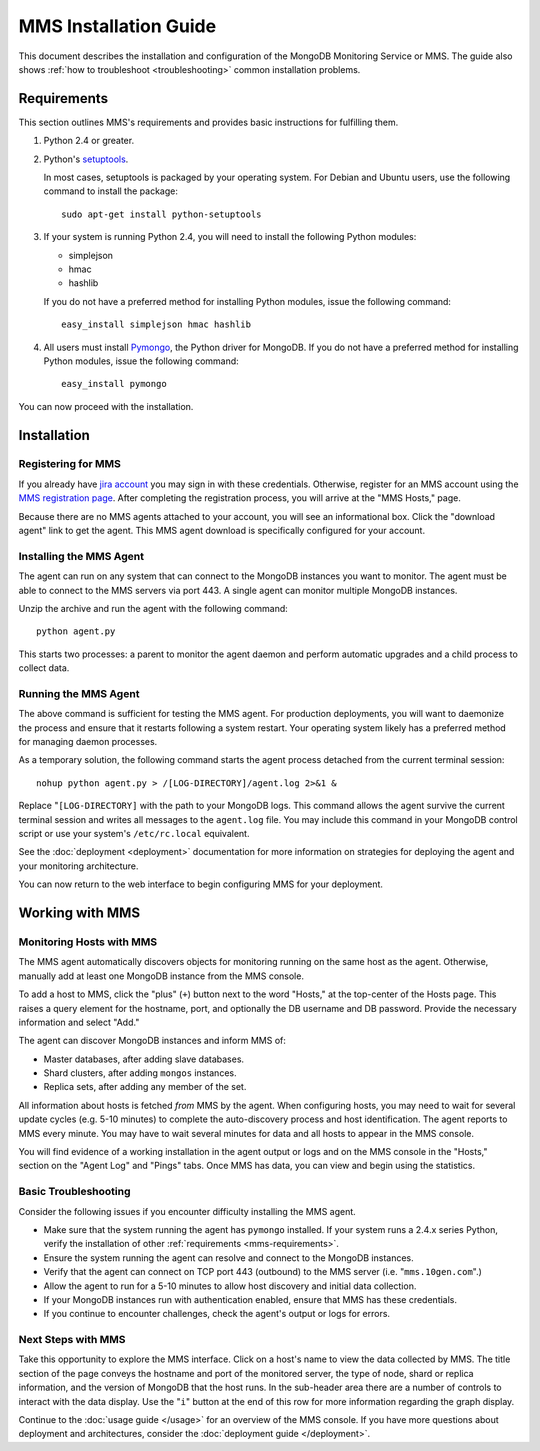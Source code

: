 MMS Installation Guide
======================

This document describes the installation and configuration of the
MongoDB Monitoring Service or MMS.  The guide also shows :ref:`how to
troubleshoot <troubleshooting>` common installation problems.

.. _mms-requirements:

Requirements
------------

This section outlines MMS's requirements and provides basic
instructions for fulfilling them.

1. Python 2.4 or greater.

2. Python's `setuptools <http://pypi.python.org/pypi/setuptools>`_.

   In most cases, setuptools is packaged by your operating system. For
   Debian and Ubuntu users, use the following command to install the package: ::

        sudo apt-get install python-setuptools

3. If your system is running Python 2.4, you will need to install the
   following Python modules:

   - simplejson
   - hmac
   - hashlib

   If you do not have a preferred method for installing Python
   modules, issue the following command: ::

        easy_install simplejson hmac hashlib

4. All users must install `Pymongo <http://pypi.python.org/pypi/pymongo/>`_,
   the Python driver for MongoDB.  If you do not have a preferred
   method for installing Python modules, issue the following command: ::

        easy_install pymongo

You can now proceed with the installation.

Installation
------------

Registering for MMS
~~~~~~~~~~~~~~~~~~~

If you already have `jira account <http://jira.10gen.com/>`_ you may
sign in with these credentials. Otherwise, register for an MMS account
using the `MMS registration page <https://mms.10gen.com/user/register>`_.
After completing the registration process, you will arrive at the "MMS
Hosts," page.

Because there are no MMS agents attached to your account, you will see
an informational box. Click the "download agent" link to get the
agent. This MMS agent download is specifically configured for your
account.

Installing the MMS Agent
~~~~~~~~~~~~~~~~~~~~~~~~

The agent can run on any system that can connect to the MongoDB
instances you want to monitor. The agent must be able to connect to
the MMS servers via port 443. A single agent can monitor multiple
MongoDB instances.

Unzip the archive and run the agent with the following command: ::

     python agent.py

This starts two processes: a parent to monitor the agent daemon and
perform automatic upgrades and a child process to collect data.

Running the MMS Agent
~~~~~~~~~~~~~~~~~~~~~

The above command is sufficient for testing the MMS agent. For production
deployments, you will want to daemonize the process and ensure
that it restarts following a system restart. Your operating system
likely has a preferred method for managing daemon processes.

As a temporary solution, the following command starts the agent
process detached from the current terminal session: ::

     nohup python agent.py > /[LOG-DIRECTORY]/agent.log 2>&1 &

Replace "``[LOG-DIRECTORY]`` with the path to your MongoDB logs.
This command allows the agent survive the current terminal
session and writes all messages to the ``agent.log`` file. You may
include this command in your MongoDB control script or use your
system's ``/etc/rc.local`` equivalent.

See the :doc:`deployment <deployment>` documentation for more
information on strategies for deploying the agent and your monitoring
architecture.

You can now return to the web interface to begin configuring MMS for
your deployment.

Working with MMS
----------------

Monitoring Hosts with MMS
~~~~~~~~~~~~~~~~~~~~~~~~~

The MMS agent automatically discovers objects for monitoring running
on the same host as the agent. Otherwise, manually add at least one
MongoDB instance from the MMS console.

To add a host to MMS, click the "plus" (``+``) button next to the word
"Hosts," at the top-center of the Hosts page. This raises a query
element for the hostname, port, and optionally the DB username and DB
password. Provide the necessary information and select "Add."

The agent can discover MongoDB instances and inform MMS of:

- Master databases, after adding slave databases.

- Shard clusters, after adding ``mongos`` instances.

- Replica sets, after adding any member of the set.

All information about hosts is fetched *from* MMS by the agent. When
configuring hosts, you may need to wait for several update cycles
(e.g. 5-10 minutes) to complete the auto-discovery process and host
identification. The agent reports to MMS every minute. You may have to
wait several minutes for data and all hosts to appear in the MMS
console.

You will find evidence of a working installation in the agent output
or logs and on the MMS console in the "Hosts," section on the "Agent
Log" and "Pings" tabs. Once MMS has data, you can view and begin using
the statistics.

.. _troubleshooting:

Basic Troubleshooting
~~~~~~~~~~~~~~~~~~~~~

Consider the following issues if you encounter difficulty installing
the MMS agent.

- Make sure that the system running the agent has ``pymongo``
  installed. If your system runs a 2.4.x series Python, verify the
  installation of other :ref:`requirements <mms-requirements>`.

- Ensure the system running the agent can resolve and connect to the
  MongoDB instances.

- Verify that the agent can connect on TCP port 443 (outbound) to the MMS
  server (i.e. "``mms.10gen.com``".)

- Allow the agent to run for a 5-10 minutes to allow host discovery
  and initial data collection.

- If your MongoDB instances run with authentication enabled, ensure
  that MMS has these credentials.

- If you continue to encounter challenges, check the agent's output or
  logs for errors.

Next Steps with MMS
~~~~~~~~~~~~~~~~~~~

Take this opportunity to explore the MMS interface. Click on a host's
name to view the data collected by MMS. The title section of the page
conveys the hostname and port of the monitored server, the type of
node, shard or replica information, and the version of MongoDB that
the host runs. In the sub-header area there are a number of controls
to interact with the data display. Use the "``i``" button at the end
of this row for more information regarding the graph display.

Continue to the :doc:`usage guide </usage>` for an overview of the MMS
console. If you have more questions about deployment and
architectures, consider the :doc:`deployment guide </deployment>`.
